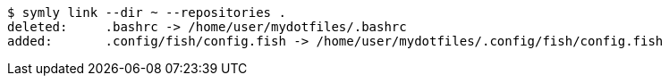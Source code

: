 ----
$ symly link --dir ~ --repositories .
deleted:     .bashrc -> /home/user/mydotfiles/.bashrc
added:       .config/fish/config.fish -> /home/user/mydotfiles/.config/fish/config.fish
----